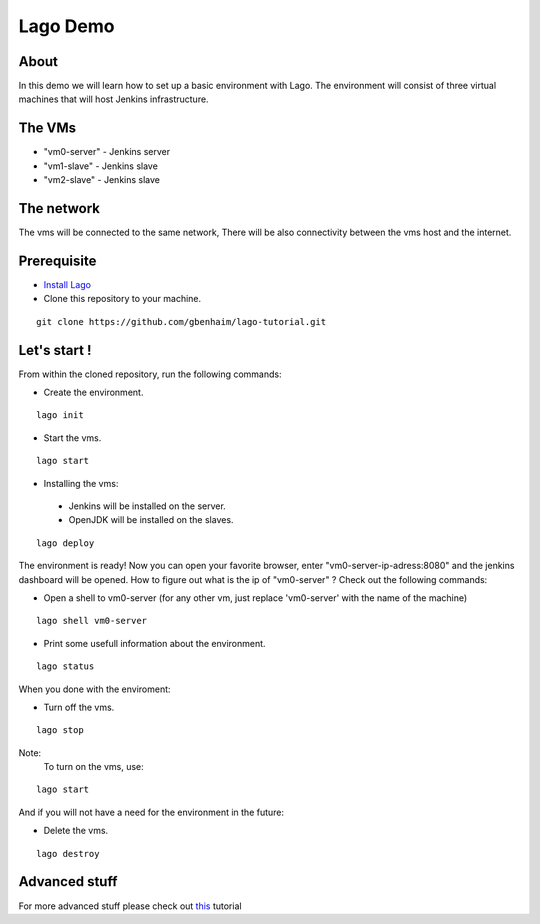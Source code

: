 Lago Demo
====================================

About
^^^^^^

In this demo we will learn how to set up a basic environment with Lago.
The environment will consist of three virtual machines that will host Jenkins infrastructure.

The VMs
^^^^^^^

-  "vm0-server" - Jenkins server
-  "vm1-slave" - Jenkins slave
-  "vm2-slave" - Jenkins slave

The network
^^^^^^^^^^^^

The vms will be connected to the same network, There will be also connectivity between the vms host and the internet.

Prerequisite
^^^^^^^^^^^^^

- `Install Lago <http://lago.readthedocs.io/en/latest/README.html#installation>`__ 
- Clone this repository to your machine.

::

    git clone https://github.com/gbenhaim/lago-tutorial.git

Let's start !
^^^^^^^^^^^^^^

From within the cloned repository, run the following commands:

-  Create the environment.

::

    lago init
    
-  Start the vms.
    
::

    lago start
    
-   Installing the vms:
   -  Jenkins will be installed on the server.
   -  OpenJDK will be installed on the slaves.

::

    lago deploy
    
The environment is ready! 
Now you can open your favorite browser, enter "vm0-server-ip-adress:8080" and the jenkins dashboard will be opened.
How to figure out what is the ip of "vm0-server" ?
Check out the following commands:

- Open a shell to vm0-server (for any other vm, just replace 'vm0-server' with the name of the machine)
   
::

    lago shell vm0-server
    
- Print some usefull information about the environment.
    
::

    lago status
    
When you done with the enviroment:
    
- Turn off the vms.    
    
::

    lago stop


 
Note: 
 To turn on the vms, use::

::
    
    lago start
    
And if you will not have a need for the environment in the future:
    
- Delete the vms.

::

    lago destroy
    
Advanced stuff
^^^^^^^^^^^^^^^

For more advanced stuff please check out `this <http://lago.readthedocs.io/en/latest/index.html>`__ tutorial

